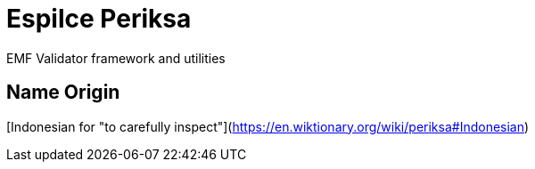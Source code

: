 # Espilce Periksa

EMF Validator framework and utilities

## Name Origin

[Indonesian for "to carefully inspect"](https://en.wiktionary.org/wiki/periksa#Indonesian)